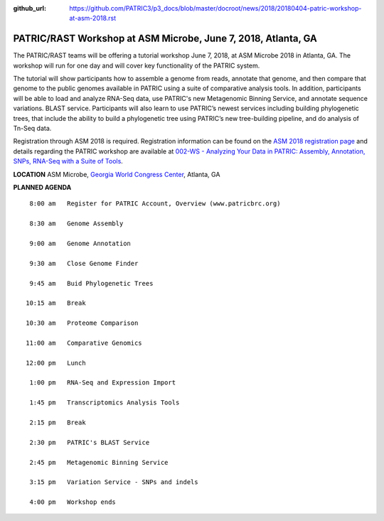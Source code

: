:github_url: https://github.com/PATRIC3/p3_docs/blob/master/docroot/news/2018/20180404-patric-workshop-at-asm-2018.rst

PATRIC/RAST Workshop at ASM Microbe, June 7, 2018, Atlanta, GA
=========================================================================

.. feed-entry::
   :date: 2018-04-04

The PATRIC/RAST teams will be offering a tutorial workshop June 7, 2018, at ASM Microbe 2018 in Atlanta, GA. The workshop will run for one day and will cover key functionality of the PATRIC system.

.. cut::

The tutorial will show participants how to assemble a genome from reads, annotate that genome, and then compare that genome to the public genomes available in PATRIC using a suite of comparative analysis tools. In addition, participants will be able to load and analyze RNA-Seq data, use PATRIC's new Metagenomic Binning Service, and annotate sequence variations. BLAST service.  Participants will also learn to use PATRIC’s newest services including building phylogenetic trees, that include the ability to build a phylogenetic tree using PATRIC’s new tree-building pipeline, and do analysis of Tn-Seq data.

Registration through ASM 2018 is required.  Registration information can be found on the `ASM 2018 registration page
<https://www.asm.org/index.php/asm-microbe-2018-registration/2018-register>`__ and details regarding the PATRIC workshop are available at `002-WS - Analyzing Your Data in PATRIC: Assembly, Annotation, SNPs, RNA-Seq with a Suite of Tools
<http://www.abstractsonline.com/pp8/#!/4623/session/1156>`__.


**LOCATION**
ASM Microbe, `Georgia World Congress Center
<https://www.gwcca.org/gwcc/>`__, Atlanta, GA


**PLANNED AGENDA**

::

   8:00 am   Register for PATRIC Account, Overview (www.patricbrc.org)           

   8:30 am   Genome Assembly    

   9:00 am   Genome Annotation

   9:30 am   Close Genome Finder

   9:45 am   Buid Phylogenetic Trees

  10:15 am   Break

  10:30 am   Proteome Comparison

  11:00 am   Comparative Genomics

  12:00 pm   Lunch

   1:00 pm   RNA-Seq and Expression Import

   1:45 pm   Transcriptomics Analysis Tools

   2:15 pm   Break

   2:30 pm   PATRIC's BLAST Service

   2:45 pm   Metagenomic Binning Service
   
   3:15 pm   Variation Service - SNPs and indels
   
   4:00 pm   Workshop ends
